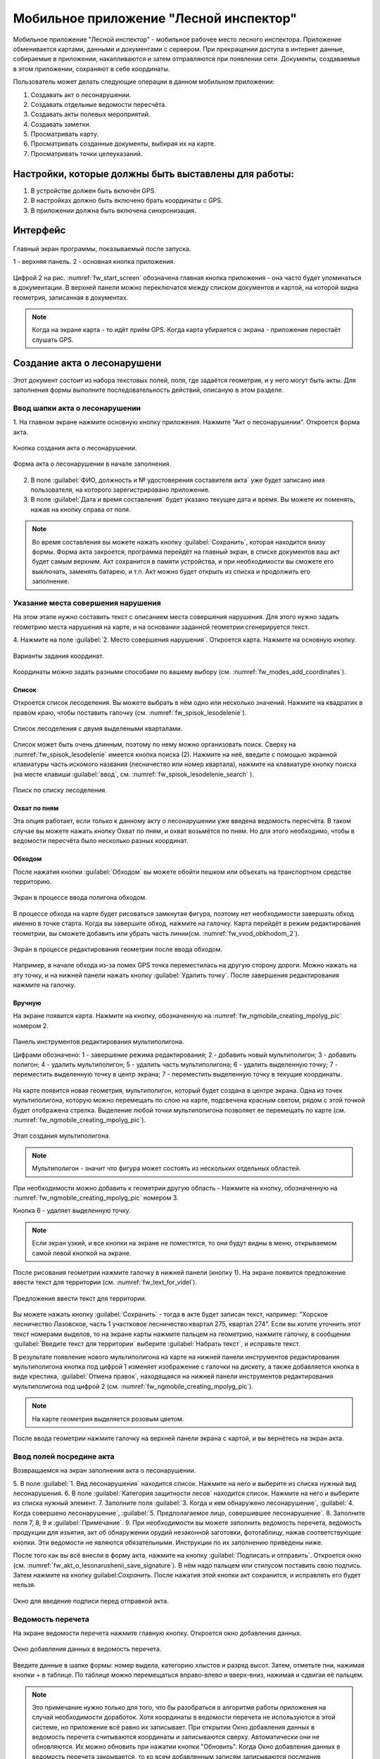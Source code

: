 .. sectionauthor:: Дмитрий Барышников <dmitry.baryshnikov@nextgis.ru>

.. _ngfv_inspector:

Мобильное приложение "Лесной инспектор"
=======================================

Мобильное приложение "Лесной инспектор" - мобильное рабочее место лесного инспектора. 
Приложение обменивается картами, данными и документами с сервером. При прекращении 
доступа в интернет данные, собираемые в приложении, накапливаются и затем отправляются 
при появлении сети. Документы, создаваемые в этом приложении, сохраняют в себе координаты.

Пользователь может делать следующие операции в данном мобильном приложении:

1. Создавать акт о лесонарушении. 
2. Создавать отдельные ведомости пересчёта.
3. Создавать акты полевых мероприятий.
4. Создавать заметки.
5. Просматривать карту.
6. Просматривать созданные документы, выбирая их на карте.
7. Просматривать точки целеуказаний.

Настройки, которые должны быть выставлены для работы:
----------------------------------------------------------

1. В устройстве должен быть включён GPS.
2. В настройках должно быть включено брать координаты с GPS.
3. В приложении должна быть включена синхронизация.

Интерфейс
-------------------------

.. figure:: _static/fw_start_screen.png
   :name: fw_start_screen
   :align: center
   :width: 10cm

   Главный экран программы, показываемый после запуска.

   1 - верхняя панель. 2 - основная кнопка приложения.

Цифрой 2 на рис. :numref:`fw_start_screen` обозначена главная кнопка приложения - она часто будет упоминаться в документации.
В верхней панели можно переключатся между списком документов и картой, на которой видна геометрия, записанная в документах.


.. note:: Когда на экране карта - то идёт приём GPS. Когда карта убирается с экрана - приложение перестаёт слушать GPS.

Создание акта о лесонарушени
-------------------------------------------------------

Этот документ состоит из набора текстовых полей, поля, где задаётся геометрия, и у него могут быть акты. Для заполнения формы выполните последовательность действий, описаную в этом разделе.

Ввод шапки акта о лесонарушении
^^^^^^^^^^^^^^^^^^^^^^^^^^^^^^^^^^^^^^^^^^^^^^^^^^^^^^^

1. На главном экране нажмите основную кнопку приложения. Нажмите "Акт о лесонарушении". 
Откроется форма акта.

.. figure:: _static/fw_mainscreen_mainbutton.png
   :name: fw_akt_o_lesonarushenii_create
   :align: center
   :width: 10cm

   Кнопка создания акта о лесонарушении.

.. figure:: _static/fw_akt_o_lesonarushenii_fristscreen.png
   :name: fw_akt_o_lesonarushenii_fristscreen
   :align: center
   :width: 10cm

   Форма акта о лесонарушении в начале заполнения.


2. В поле :guilabel:`ФИО, должность и № удостоверения составителя акта` уже будет записано имя пользователя, на которого зарегистрировано приложение. 
3. В поле :guilabel:`Дата и время составления` будет указано текущее дата и время. Вы можете их поменять, нажав на кнопку справа от поля.


.. note::  Во время составления вы можете нажать кнопку :guilabel:`Сохранить`, которая находится внизу формы. Форма акта закроется, программа перейдёт на главный экран, в списке документов ваш акт будет самым верхним. Акт сохранится в памяти устройства, и при необходимости вы сможете его выключать, заменять батарею, и т.п. Акт можно будет открыть из списка и продолжить его заполнение.


Указание места совершения нарушения
^^^^^^^^^^^^^^^^^^^^^^^^^^^^^^^^^^^^^^^^^^^^
На этом этапе нужно составить текст с описанием места совершения нарушения. Для этого 
нужно задать геометрию места нарушения на карте, и на основании заданной геометрии
сгенерируется текст. 

4. Нажмите на поле :guilabel:`2. Место совершения нарушения`. Откроется карта. Нажмите 
на основную кнопку. 


.. figure:: _static/fw_modes_add_coordinates.png
   :name: fw_modes_add_coordinates
   :align: center
   :width: 10cm

   Варианты задания координат.

Координаты можно задать разными способами по вашему выбору (см. :numref:`fw_modes_add_coordinates`).

Список 
""""""""""""""""""""""""""""""""""""""""""""

Откроется список лесоделения. Вы можете выбрать в нём одно или несколько значений. Нажмите на квадратик в правом краю, чтобы поставить галочку (см. :numref:`fw_spisok_lesodelenie`). 


.. figure:: _static/fw_spisok_lesodelenie.png
   :name: fw_spisok_lesodelenie
   :align: center
   :width: 10cm

   Список лесоделения с двумя выделеными кварталами.


Список может быть очень длинным, поэтому по нему можно организовать поиск. Сверху на :numref:`fw_spisok_lesodelenie` имеется кнопка поиска (2). Нажмите на неё, введите с помощью экранной клавиатуры часть искомого названия (лесничество или номер квартала), нажмите на клавиатуре кнопку поиска (на месте клавиши :guilabel:`ввод`, см. :numref:`fw_spisok_lesodelenie_search` ).

.. figure:: _static/fw_spisok_lesodelenie_search.png
   :name: fw_spisok_lesodelenie_search
   :align: center
   :width: 10cm

   Поиск по списку лесоделения.

Охват по пням 
""""""""""""""""""""""""""""""""""""""""""""

Эта опция работает, если только к данному акту о лесонарушении уже введена ведомость 
пересчёта. В таком случае вы можете нажать кнопку Охват по пням, и охват возьмётся по пням. 
Но для этого необходимо, чтобы в ведомости пересчёта было несколько разных координат.

Обходом
""""""""""""""""""""""""""""""""""""""""""""

После нажатия кнопки :guilabel:`Обходом` вы можете обойти пешком или объехать на 
транспортном средстве территорию. 


.. figure:: _static/fw_vvod_obkhodom_1.png
   :name: fw_vvod_obkhodom_1
   :align: center
   :width: 10cm

   Экран в процессе ввода полигона обходом.

В процессе обхода на карте будет рисоваться замкнутая фигура, поэтому нет необходимости 
завершать обход именно в точке старта. Когда вы завершите обход, нажмите на галочку. 
Карта перейдёт в режим редактирования геометрии, вы сможете добавить или убрать часть линии(см. :numref:`fw_vvod_obkhodom_2`).

.. figure:: _static/fw_vvod_obkhodom_2.png
   :name: fw_vvod_obkhodom_2
   :align: center
   :width: 10cm

   Экран в процессе редактирования геометрии после ввода обходом.

Например, в начале обхода из-за помех GPS точка переместилась на другую сторону дороги. 
Можно нажать на эту точку, и на нижней панели нажать кнопку :guilabel:`Удалить точку`.
После завершения редактирования нажмите на галочку.

Вручную
""""""""""""""""""""""""""""""""""""""""""""

На экране появится карта. Нажмите на кнопку, обозначенную на :numref:`fw_ngmobile_creating_mpolyg_pic` номером 2.

.. figure:: _static/fw_ngmobile_toolbar_mpolyg_pic.png
   :name: fw_ngmobile_toolbar_mpolyg_pic
   :align: center
   :width: 10cm
       
   Панель инструментов редактирования мультиполигона. 
   
   Цифрами обозначено: 1 - завершение режима редактирования; 2 - добавить новый 
   мультиполигон; 3 - добавить полигон; 4 - удалить мультиполигон; 5 - удалить часть 
   мультиполигона; 6 - удалить выделенную точку; 7 - переместить выделенную точку в 
   центр экрана; 7 - переместить выделенную точку в текущие координаты.

На карте появится новая геометрия, мультиполигон, который будет создана в центре 
экрана. Одна из точек мультиполигона, которую можно перемещать по слою на карте, 
подсвечена красным светом, рядом с этой точкой будет отображена стрелка. Выделение 
любой точки мультиполигона позволяет ее перемещать по карте (см. :numref:`fw_ngmobile_creating_mpolyg_pic`).

.. figure:: _static/fw_ngmobile_creating_mpolyg_pic.png
   :name: fw_ngmobile_creating_mpolyg_pic
   :align: center
   :width: 10cm

   Этап создания мультиполигона.    

.. note:: Мультиполигон - значит что фигура может состоять из нескольких отдельных областей.

При необходимости можно добавить к геометрии другую область - Нажмите на кнопку, обозначенную на :numref:`fw_ngmobile_creating_mpolyg_pic` номером 3.

Кнопка 6 - удаляет выделенную точку. 

.. note:: Если экран узкий, и все кнопки на экране не поместятся, то они будут видны в меню, открываемом самой левой кнопкой на экране.

После рисования геометрии нажмите галочку в нижней панели (кнопку 1). На экране 
появится предложение ввести текст для территории (см. :numref:`fw_text_for_videl`).

.. figure:: _static/fw_text_for_videl.png
   :name: fw_text_for_videl
   :align: center
   :width: 10cm

   Предложение ввести текст для территории.

Вы можете нажать кнопку :guilabel:`Сохранить` - тогда в акте будет записан текст, например: "Хорское лесничество Лазовское, часть 1 участковое лесничество квартал 275, квартал 274". Если вы хотите уточнить этот текст номерами выделов, то на экране карты нажмите пальцем на геометрию, нажмите галочку, в сообщении :guilabel:`Введите текст для территории` выберите :guilabel:`Набрать текст`, и исправьте текст.

В результате появление нового мультиполигона на карте на нижней панели инструментов 
редактирования мультиполигона кнопка под цифрой 1 изменяет изображение с галочки 
на дискету, а также добавляется кнопка в виде крестика, :guilabel:`Отмена правок`, находящаяся 
на нижней панели инструментов редактирования мультиполигона под цифрой 2 (см. :numref:`fw_ngmobile_creating_mpolyg_pic`).

.. note:: На карте геометрия выделяется розовым цветом.

После ввода геометрии нажмите галочку на верхней панели экрана с картой, и вы вернётесь на экран акта.

Ввод полей посредине акта
^^^^^^^^^^^^^^^^^^^^^^^^^^^^^^^^^^^^^^^^^^^^

Возвращаемся на экран заполнения акта о лесонарушении.

5. В поле :guilabel:`1. Вид лесонарушения`  находится список. Нажмите на него и выберите 
из списка нужный вид лесонарушения.
6. В поле :guilabel:`Категория защитности лесов` находится список. Нажмите на него и выберите 
из списка нужный элемент.
7. Заполните поля :guilabel:`3. Когда и кем обнаружено лесонарушение`, :guilabel:`4. Когда совершено лесонарушение`, :guilabel:`5. Предполагаемое лицо, совершившее лесонарушение`.
8. Заполните поля 7, 8, 9 и :guilabel:`Примечание`.
9. При необходимости вы можете заполнить ведомость перечета, ведомость продукции для изъятия, акт об обнаружении орудий незаконной заготовки, фототаблицу, нажав соответствующие кнопки. Эти ведомости не являются обязательными. Инструкции по их заполнению приведены ниже.

После того как вы всё внесли в форму акта, нажмите на кнопку :guilabel:`Подписать и отправить`. Откроется окно (см. :numref:`fw_akt_o_lesonarushenii_save_signature`). В нём надо пальцем 
или стилусом поставить свою подпись. Затем нажмите на кнопку guilabel:`Сохранить`. После нажатия 
этой кнопки акт сохранится, и исправлять его будет нельзя.


.. figure:: _static/fw_akt_o_lesonarushenii_save_signature.png
   :name: fw_akt_o_lesonarushenii_save_signature
   :align: center
   :width: 10cm

   Окно для введение подписи перед отправкой акта.
    

Ведомость перечета
^^^^^^^^^^^^^^^^^^^^^^^^^

На экране ведомости перечета нажмите главную кнопку. Откроется окно добавления данных.

.. figure:: _static/fw_vedomost_perecheta_add.png
   :name: fw_vedomost_perecheta_add
   :align: center
   :width: 10cm

   Окно добавления данных в ведомость перечета.

Введите данные в шапке формы: номер выдела, категорию хлыстов и разряд высот.
Затем, отметьте пни, нажимая кнопки + в таблице. По таблице можно перемещаться вправо-влево 
и вверх-вниз, нажимая и сдвигая её пальцем.

.. note:: Это примечание нужно только для того, что бы разобраться в алгоритме работы приложения на случай необходимости доработок. Хотя координаты в ведомости перечета не используются в этой системе, но приложение всё равно их записывает. При открытии  Окно добавления данных в ведомость перечета считываются координаты и записываются сверху. Автоматически они не обновляются. Их можно обновить при нажатии кнопки "Обновить". Когда Окно добавления данных в ведомость перечета закрывается, то ко всем добавленным записям записываются последние координаты. Если Окно добавления данных в ведомость перечета открыть второй раз, то у пней собранных в нём будут записаны другие координаты.

.. note:: названия видов и диаметры пней берутся из справочников, которые хранятся и задаются в веб-компоненте системы.  
.. todo:: ссылку на администрирование.

После завершения ввода нажмите галочку сверху формы.

На экране ведомости пересчёта теперь появится список (см. :numref:`fw_pereschet_data`).

.. figure:: _static/fw_pereschet_data.png
   :name: fw_pereschet_data
   :align: center
   :width: 10cm

   Окно ведомости пересчёта с введёнными данными.

Для удаления записей из ведомости перечета нажмите на квадрат в правой части строки. Когда он выделится галочкой, то сверху экрана появится иконка с изображением корзины. По её нажатию удалятся отмеченные галочкой записи.
Для редактирования записей в ведомости пересчёта нажмите на текст записи. Откроется окно, где вы сможете менять все атрибуты.

После завершения ввода ведомости перечёта нажмите кнопку <-- в верхней панели.

Вид и количество продукции подлежащей изятию
^^^^^^^^^^^^^^^^^^^^^^^^^^^^^^^^^^^^^^^^^^^^^^^^^^^^^
На экране Продукция для изъятия нажмите главную кнопку. Откроется окно добавления данных (см. :numref:`fw_produkcia_dlya_izatia_entering`).


.. figure:: _static/fw_produkcia_dlya_izatia_entering.png
   :name: fw_produkcia_dlya_izatia_entering
   :align: center
   :width: 10cm

   Окно добавления данных о продукции для изъятия.

После завершения ввода нажмите кнопку :guilabel:`Добавить`.

На экране продукции для изъятия теперь появился список (см. :numref:`fw_produkcia_dlya_izatia_data`).

.. figure:: _static/fw_produkcia_dlya_izatia_data.png
   :name: fw_produkcia_dlya_izatia_data
   :align: center
   :width: 10cm

   Окно продукции для изъятия с введёнными данными.

Для удаления записей из списка нажмите на квадрат в правой части строки. Когда он выделится галочкой, то сверху экрана появится иконка с изображением корзины. По её нажатию удалятся отмеченные галочкой записи.

Для редактирования записей в списке нажмите на текст записи. Откроется окно, где вы сможете менять все атрибуты.

После завершения ввода списка пересчёта нажмите кнопку <-- в верхней панели.


Акт об обнаружении орудий заготовки
^^^^^^^^^^^^^^^^^^^^^^^^^^^^^^^^^^^^^^^^^^^^^^^^^^^^^

На экране :guilabel:`Акт об обнаружении орудий` заготовки нажмите главную кнопку. 
Откроется окно добавления данных (см. :numref:`fw_akt_obnaruzenia_orudiy_entering`).


.. figure:: _static/fw_akt_obnaruzenia_orudiy_entering.png
   :name: fw_akt_obnaruzenia_orudiy_entering
   :align: center
   :width: 10cm

   Окно добавления данных о продукции для изъятия.

После завершения ввода нажмите кнопку :guilabel:`Добавить`.

На экране продукции для изъятия теперь появился список (см. :numref:`fw_akt_obnaruzenia_orudiy_data`).

.. figure:: _static/fw_akt_obnaruzenia_orudiy_data.png
   :name: fw_akt_obnaruzenia_orudiy_data
   :align: center
   :width: 10cm

   Окно продукции для изъятия с введёнными данными.

Для удаления записей из списка нажмите на квадрат в правой части строки. Когда он выделится галочкой, то сверху экрана появится иконка с изображением корзины. По её нажатию удалятся отмеченные галочкой записи.

Для редактирования записей в списке нажмите на текст записи. Откроется окно, где вы сможете менять все атрибуты.

После завершения ввода списка пересчёта нажмите кнопку <-- в верхней панели.


Фототаблица
^^^^^^^^^^^^^^^^^^^^^^^^^^^^^^^^^^^^^^^^^^^^^^^^^^^^^

На экране фототаблицы нажмите главную кнопку. Запустится системное приложение фотокамеры устройства. Интерфейс их отличается у разных марок устройств, но в любом случае для съёмки нужно нажать самую большую кнопку на панели. 

.. note:: Перед съёмкой протрите объектив тканью.

Для удаления фотографий нажмите и удерживайте прямоугольную отметку на фотографии. Отмеченные фото можно удалить нажатием на кнопку с изображением корзины.

После завершения добавления фотографий нажмите кнопку <-- в верхней панели.
 

Создание отдельной ведомости перечёта
------------------------------

Имеется возможность создать отдельную ведомость пересчёта деревьев. Её можно подписать и отправить на сервер.

Для создания ведомости пересчёта деревьев, перейдите на главный экран приложения, нажмите на главную кнопку приложения, нажмите пункт "Ведомость перечёта".

На экране ведомости перечета нажмите главную кнопку. Откроется окно добавления данных:

.. figure:: _static/fw_vedomost_perecheta_add.png
   :name: fw_vedomost_perecheta_standalone_add
   :align: center
   :width: 10cm

   Окно добавления данных в ведомость перечета.

Введите данные в шапке формы: номер выдела, категорию хлыстов и разряд высот.
Затем, отметьте пни, нажимая кнопки + в таблице. По таблице можно перемещаться вправо-влево и 
вверх-вниз, нажимая и сдвигая её пальцем.


.. note:: названия видов и диаметры пней берутся из справочников, которые хранятся и задаются в веб-компоненте системы.  
.. todo:: ссылку на администрирование.

После завершения ввода нажмите галочку сверху формы.

На экране ведомости пересчёта теперь появится список (см. :numref:`fw_pereschet_standalone_data`).

.. figure:: _static/fw_pereschet_data.png
   :name: fw_pereschet_standalone_data
   :align: center
   :width: 10cm

   Окно ведомости пересчёта с введёнными данными.

Для удаления записей из ведомости перечета нажмите на квадрат в правой части строки. Когда он выделится галочкой, то сверху экрана появится иконка с изображением корзины. По её нажатию удалятся отмеченные галочкой записи.
Для редактирования записей в ведомости пересчёта нажмите на текст записи. Откроется окно, где вы сможете менять все атрибуты.

После завершения ввода ведомости перечёта нажмите кнопку <-- в верхней панели.


Создание акта полевых мероприятий
-------------------------------------------------

* На главном экране нажмите основную кнопку приложения. Нажмите :guilabel:`Акт о полевых мероприятиях`.

Этот документ состоит из набора текстовых полей. Для заполнения формы выполните последовательность действий, описаную в этом разделе.

Заполнение акта
^^^^^^^^^^^^^^^^^^^^^^^^^^^^^^^^^^^^^^^^^^^^^^^^^^^^^^^

1. На главном экране нажмите основную кнопку приложения. Нажмите "Акт о лесонарушении". 
Откроется форма акта.

.. figure:: _static/fw_mainscreen_mainbutton.png
   :name: fw_mainscreen_mainbutton_akt_polevykh_meropiatii
   :align: center
   :width: 10cm

   Кнопка создания акта полевых мероприятий находится тут.

.. figure:: _static/fw_akt_polevykh_meropiatii_fristscreen.png
   :name: fw_akt_polevykh_meropiatii_fristscreen
   :align: center
   :width: 10cm

   Форма акта полевых мероприятий в начале заполнения.

.. note::  Во время составления вы можете нажать кнопку Сохранить, которая находится в низу формы. Форма акта закроется, программа перейдёт на главный экран, в списке документов ваш акт будут самым верхним. Акт сохранится в памяти устройства, и при необходимости вы сможете его выключать, заменять батарею, и т.п. В списке этот акт можно будет открыть, и продолжить его заполнение.

2. В поле :guilabel:`Дата и время составления` будет указано текущее дата и время. Вы можете их поменять, нажав на кнопку справа от поля.
3. В поле :guilabel:`Место составления` введите название места составления акта.
4. В поле :guilabel:`ФИО, должность и № удостоверения составителя акта` уже будет записано имя пользователя, на которого зарегистрировано приложение. 
5. Заполните поле :guilabel:`В присутствии`.
6. В поле :guilabel:`Проведены полевые мероприятия по` находится список. Нажмите на него и выберите из списка подходящий вариант.
7. Заполните остальные поля.
8. В поле :guilabel:`В лесах` вводится геометрия. Нажмите на это поле, и на экране откроется карта.
 
Указание места для акта полевых мероприятий
^^^^^^^^^^^^^^^^^^^^^^^^^^^^^^^^^^^^^^^^^^^^
На этом этапе нужно составить текст с описанием места совершения нарушения. Для этого нужно задать геометрию места нарушения на карте, и по заданной геометрии сгенерируется текст. 

9. Нажмите на поле :guilabel:`2. Место совершения нарушения`. Откроется карта. Нажмите на основную кнопку.  

Координаты можно задать разными способами по вашему выбору.

Список 
""""""""""""""""""""""""""""""""""""""""""""

Откроется список лесоделения. Вы можете выбрать в нём одно или несколько значений. 
Нажмите на квадратик в правом краю, чтобы поставить галочку. 


.. figure:: _static/fw_spisok_lesodelenie.png
   :name: fw_spisok_lesodelenie_akt_polevykh_meropriatii
   :align: center
   :width: 10cm

   Список лесоделения с двумя выделеными кварталами.


Список может быть очень длинным, поэтому по нему можно организовать поиск. Сверху на :numref:`fw_spisok_lesodelenie_search_akt_polevykh_meropriatii` имеется кнопка поиска (2). 
Нажмите на неё, введите на экранной клавиатуре часть названия (лесничество или номер квартала), 
нажмите на клавиатуре кнопку поиска (на месте клавиши "ввод").

.. figure:: _static/fw_spisok_lesodelenie_search.png
   :name: fw_spisok_lesodelenie_search_akt_polevykh_meropriatii
   :align: center
   :width: 10cm

   Поиск по списку лесоделения.

Охват по пням 
""""""""""""""""""""""""""""""""""""""""""""

Работает, если только к данному акту о лесонарушении уже введена ведомость пересчёта. 
В таком случае вы можете нажать кнопку Охват по пням и охват возьмётся по пням. Но 
для этого необходимо, чтобы в ведомости пересчёта было несколько разных координат.

Обходом
""""""""""""""""""""""""""""""""""""""""""""

После нажатия кнопки Обходом вы можете обойти пешком или объехать на транспортном средстве территорию. 


.. figure:: _static/fw_vvod_obkhodom_1.png
   :name: fw_vvod_obkhodom_1_akt_polevykh_meropriatii
   :align: center
   :width: 10cm

   Экран в процессе ввода полигона обходом.

В процессе обхода на карте будет рисоваться замкнутая фигура, поэтому нет необходимости завершать обход именно в точке старта. Когда вы завершите обход, нажмите на галочку. Карта перейдёт в режим редактирования геометрии, вы сможете добавить или убрать часть линии(см. :numref:`fw_vvod_obkhodom_2_akt_polevykh_meropriatii`).

.. figure:: _static/fw_vvod_obkhodom_2.png
   :name: fw_vvod_obkhodom_2_akt_polevykh_meropriatii
   :align: center
   :width: 10cm

   Экран в процессе редактирования геометрии после ввода обходом.

Например, в начале обхода из-за помех GPS точка переместилась на другую сторону дороги. 
Можно нажать на эту точку и на нижней панели нажать кнопку "Удалить точку".

После завершения редактирования нажмите на галочку.

Вручную
""""""""""""""""""""""""""""""""""""""""""""

На экране появится карта. Нажмите на кнопку, обозначенную на :numref:`fw_ngmobile_creating_mpolyg_pic_2` номером 2.

.. figure:: _static/fw_ngmobile_toolbar_mpolyg_pic.png
   :name: fw_ngmobile_toolbar_mpolyg_pic_2
   :align: center

   Панель инструментов редактирования мультиполигона. 
   
   Цифрами обозначено: 1 - завершение режима редактирования; 2 - добавить новый 
   мультиполигон; 3 - добавить полигон; 4 - удалить мультиполигон; 5 - удалить часть мультиполигона; 
   6 - удалить выделенную точку; 7 - переместить выделенную точку в центр экрана; 
   7 - переместить выделенную точку в текущие координаты.

На карте появится новая геометрия, мультиполигон, который будет создана в центре 
экрана. Одна из точек мультиполигона, которую можно перемещать по слою на карте, 
подсвечена красным светом, рядом с этой точкой будет отображена стрелка. Выделение 
любой точки мультиполигона позволяет ее перемещать по карте (см. :numref:`fw_ngmobile_creating_mpolyg_pic_2`).

.. figure:: _static/fw_ngmobile_creating_mpolyg_pic.png
   :name: fw_ngmobile_creating_mpolyg_pic_2
   :align: center
   :width: 10cm

   Этап создания мультиполигона.    

.. note:: Мультиполигон - значит что фигура может состоять из нескольких отдельных областей.

При необходимости можно добавить к геометрии другую область. Нажмите на кнопку, обозначенную на :numref:`fw_ngmobile_creating_mpolyg_pic_2` номером 3.

Кнопка 6 - удаляет выделенную точку. 

.. note:: Если экран узкий, и все кнопки на экране не поместятся, то они будут видны в меню, открываемом самой левой кнопкой на экране.

После рисования геометрии нажмите галочку в нижней панели (кнопку 1). На экране появится 
предложение ввести текст для территории (см. :numref:`fw_text_for_videl_2`).

.. figure:: _static/fw_text_for_videl.png
   :name: fw_text_for_videl_2
   :align: center
   :width: 10cm

   Предложение ввести текст для территории.

Вы можете нажать кнопку :guilabel:`Сохранить`, тогда в акте будет записан текст, например: 
"Хорское лесничество Лазовское, часть 1 участковое лесничество квартал 275, квартал 274". 
Если вы хотите уточнить этот текст номерами выделов, то на экране карты нажмите пальцем на геометрию, нажмите галочку, в сообщении :guilabel:`Введите текст для территории` выберите :guilabel:`Набрать текст`, и исправьте текст.

В результате появление нового мультиполигона на карте на нижней панели инструментов 
редактирования мультиполигона кнопка под цифрой 1 изменяет изображение с галочки 
на дискету, а также добавляется кнопка в виде крестика, "Отмена правок", находящаяся 
на нижней панели инструментов редактирования мультиполигона под цифрой 2 (см. :numref:`fw_ngmobile_creating_mpolyg_pic_2`).

.. note:: На карте геометрия выделяется розовым цветом.

После ввода геометрии нажмите галочку на верхней панели экрана с картой, и вы вернётесь 
на экран акта.


Создание заметки
------------------------------

Для создания заметки выполните эти действия:

* На главном экране нажмите основную кнопку приложения. Нажмите :guilabel:`Заметки`.

.. figure:: _static/fw_note_create.png
   :name: fw_note_create
   :align: center
   :width: 10cm

   Окно создания заметки.

   1 - отменить создание; 2 - сохранить заметку; 3 - отменить создание; 4 - считать координаты с GPS заново; 5 - указать точку на карте;


Вы можете ввести текст заметки, начальную и конечную дату. По умолчанию, заметка запишется с координатами, которые были в момент открытия формы. Так же можно указать координаты заметки на карте, нажав кнопку 5 (см. :numref:`fw_note_create`). 

Заметки можно просматривать на главной карте приложения, они отображаются точками.


Привязка приложения к пользователю
-----------------------------------------

Приложение привязывается к конкретному сотруднику таким образом: при первом запуске 
программа спросит имя пользователя и пароль. Создаётся подключение к серверу лесонарушений. 
При необходимости смены пользователя нужно:

1. На главном экране приложения нажать кнопку меню в правом-верхнем углу.
2. В открывшемся меню выбрать Настройки --> Настройки синхронизации.
3. Нажать Редактировать учётную запись либо Удалить учётную запись.
4. Проверить, что бы пункт Автоматическая синхронизация был включён.

